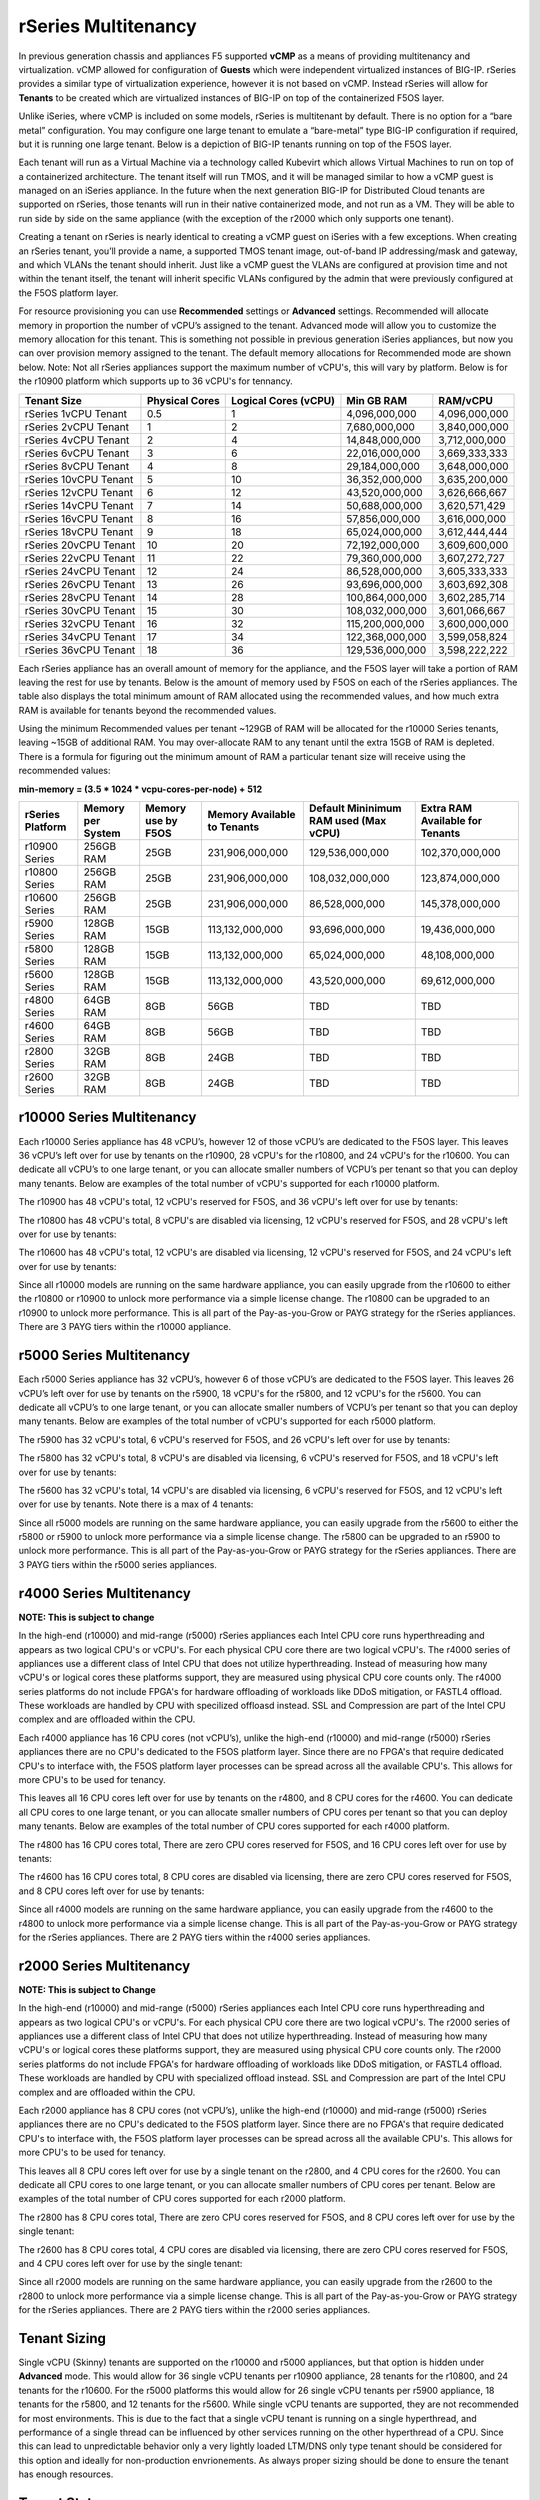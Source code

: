 ====================
rSeries Multitenancy
====================


In previous generation chassis and appliances F5 supported **vCMP** as a means of providing multitenancy and virtualization. vCMP allowed for configuration of **Guests** which were independent virtualized instances of BIG-IP. rSeries provides a similar type of virtualization experience, however it is not based on vCMP.  Instead rSeries will allow for **Tenants** to be created which are virtualized instances of BIG-IP on top of the containerized F5OS layer. 

Unlike iSeries, where vCMP is included on some models, rSeries is multitenant by default. There is no option for a “bare metal” configuration. You may configure one large tenant to emulate a “bare-metal” type BIG-IP configuration if required, but it is running one large tenant. Below is a depiction of BIG-IP tenants running on top of the F5OS layer. 

.. image:: images/rseries_multitenancy/image1.png
  :align: center
  :scale: 80%

Each tenant will run as a Virtual Machine via a technology called Kubevirt which allows Virtual Machines to run on top of a containerized architecture. The tenant itself will run TMOS, and it will be managed similar to how a vCMP guest is managed on an iSeries appliance. In the future when the next generation BIG-IP for Distributed Cloud tenants are supported on rSeries, those tenants will run in their native containerized mode, and not run as a VM. They will be able to run side by side on the same appliance (with the exception of the r2000 which only supports one tenant).

Creating a tenant on rSeries is nearly identical to creating a vCMP guest on iSeries with a few exceptions. When creating an rSeries tenant, you’ll provide a name, a supported TMOS tenant image, out-of-band IP addressing/mask and gateway, and which VLANs the tenant should inherit. Just like a vCMP guest the VLANs are configured at provision time and not within the tenant itself, the tenant will inherit specific VLANs configured by the admin that were previously configured at the F5OS platform layer.

.. image:: images/rseries_multitenancy/image2.png
  :align: center
  :scale: 70%

For resource provisioning you can use **Recommended** settings or **Advanced** settings. Recommended will allocate memory in proportion the number of vCPU’s assigned to the tenant. Advanced mode will allow you to customize the memory allocation for this tenant. This is something not possible in previous generation iSeries appliances, but now you can over provision memory assigned to the tenant. The default memory allocations for Recommended mode are shown below. Note: Not all rSeries appliances support the maximum number of vCPU's, this will vary by platform. Below is for the r10900 platform which supports up to 36 vCPU's for tennancy.

+-----------------------+--------------------+--------------------------+-----------------+-----------------+
| **Tenant Size**       | **Physical Cores** | **Logical Cores (vCPU)** | **Min GB RAM**  | **RAM/vCPU**    |
+=======================+====================+==========================+=================+=================+
| rSeries 1vCPU Tenant  | 0.5                |  1                       | 4,096,000,000   | 4,096,000,000   |
+-----------------------+--------------------+--------------------------+-----------------+-----------------+
| rSeries 2vCPU Tenant  | 1                  |  2                       | 7,680,000,000   | 3,840,000,000   |
+-----------------------+--------------------+--------------------------+-----------------+-----------------+
| rSeries 4vCPU Tenant  | 2                  |  4                       | 14,848,000,000  | 3,712,000,000   |
+-----------------------+--------------------+--------------------------+-----------------+-----------------+
| rSeries 6vCPU Tenant  | 3                  |  6                       | 22,016,000,000  | 3,669,333,333   |
+-----------------------+--------------------+--------------------------+-----------------+-----------------+
| rSeries 8vCPU Tenant  | 4                  |  8                       | 29,184,000,000  | 3,648,000,000   |
+-----------------------+--------------------+--------------------------+-----------------+-----------------+
| rSeries 10vCPU Tenant | 5                  |  10                      | 36,352,000,000  | 3,635,200,000   |
+-----------------------+--------------------+--------------------------+-----------------+-----------------+
| rSeries 12vCPU Tenant | 6                  |  12                      | 43,520,000,000  | 3,626,666,667   |
+-----------------------+--------------------+--------------------------+-----------------+-----------------+
| rSeries 14vCPU Tenant | 7                  |  14                      | 50,688,000,000  | 3,620,571,429   |
+-----------------------+--------------------+--------------------------+-----------------+-----------------+
| rSeries 16vCPU Tenant | 8                  |  16                      | 57,856,000,000  | 3,616,000,000   |
+-----------------------+--------------------+--------------------------+-----------------+-----------------+
| rSeries 18vCPU Tenant | 9                  |  18                      | 65,024,000,000  | 3,612,444,444   |
+-----------------------+--------------------+--------------------------+-----------------+-----------------+
| rSeries 20vCPU Tenant | 10                 |  20                      | 72,192,000,000  | 3,609,600,000   |
+-----------------------+--------------------+--------------------------+-----------------+-----------------+
| rSeries 22vCPU Tenant | 11                 |  22                      | 79,360,000,000  | 3,607,272,727   |
+-----------------------+--------------------+--------------------------+-----------------+-----------------+
| rSeries 24vCPU Tenant | 12                 |  24                      | 86,528,000,000  | 3,605,333,333   |
+-----------------------+--------------------+--------------------------+-----------------+-----------------+
| rSeries 26vCPU Tenant | 13                 |  26                      | 93,696,000,000  | 3,603,692,308   |
+-----------------------+--------------------+--------------------------+-----------------+-----------------+
| rSeries 28vCPU Tenant | 14                 |  28                      | 100,864,000,000 | 3,602,285,714   |
+-----------------------+--------------------+--------------------------+-----------------+-----------------+
| rSeries 30vCPU Tenant | 15                 |  30                      | 108,032,000,000 | 3,601,066,667   |
+-----------------------+--------------------+--------------------------+-----------------+-----------------+
| rSeries 32vCPU Tenant | 16                 |  32                      | 115,200,000,000 | 3,600,000,000   |
+-----------------------+--------------------+--------------------------+-----------------+-----------------+
| rSeries 34vCPU Tenant | 17                 |  34                      | 122,368,000,000 | 3,599,058,824   |
+-----------------------+--------------------+--------------------------+-----------------+-----------------+
| rSeries 36vCPU Tenant | 18                 |  36                      | 129,536,000,000 | 3,598,222,222   |
+-----------------------+--------------------+--------------------------+-----------------+-----------------+

Each rSeries appliance has an overall amount of memory for the appliance, and the F5OS layer will take a portion of RAM leaving the rest for use by tenants. Below is the amount of memory used by F5OS on each of the rSeries appliances. The table also displays the total minimum amount of RAM allocated using the recommended values, and how much extra RAM is available for tenants beyond the recommended values.

Using the minimum Recommended values per tenant ~129GB of RAM will be allocated for the r10000 Series tenants, leaving ~15GB of additional RAM. You may over-allocate RAM to any tenant until the extra 15GB of RAM is depleted. There is a formula for figuring out the minimum amount of RAM a particular tenant size will receive using the recommended values:

**min-memory = (3.5 * 1024 * vcpu-cores-per-node) + 512**


+-----------------------+-----------------------+-------------------------+----------------------------------+--------------------------------------------+---------------------------------------+
| **rSeries Platform**  | **Memory per System** | **Memory use by F5OS**  | **Memory Available to Tenants**  | **Default Mininimum RAM used (Max vCPU)**  |  **Extra RAM Available for Tenants**  |
+=======================+=======================+=========================+==================================+============================================+=======================================+
| r10900 Series         | 256GB RAM             | 25GB                    | 231,906,000,000                  | 129,536,000,000                            | 102,370,000,000                       |
+-----------------------+-----------------------+-------------------------+----------------------------------+--------------------------------------------+---------------------------------------+
| r10800 Series         | 256GB RAM             | 25GB                    | 231,906,000,000                  | 108,032,000,000                            | 123,874,000,000                       |
+-----------------------+-----------------------+-------------------------+----------------------------------+--------------------------------------------+---------------------------------------+
| r10600 Series         | 256GB RAM             | 25GB                    | 231,906,000,000                  | 86,528,000,000                             | 145,378,000,000                       |
+-----------------------+-----------------------+-------------------------+----------------------------------+--------------------------------------------+---------------------------------------+
| r5900 Series          | 128GB RAM             | 15GB                    | 113,132,000,000                  | 93,696,000,000                             | 19,436,000,000                        |
+-----------------------+-----------------------+-------------------------+----------------------------------+--------------------------------------------+---------------------------------------+
| r5800 Series          | 128GB RAM             | 15GB                    | 113,132,000,000                  | 65,024,000,000                             | 48,108,000,000                        |
+-----------------------+-----------------------+-------------------------+----------------------------------+--------------------------------------------+---------------------------------------+
| r5600 Series          | 128GB RAM             | 15GB                    | 113,132,000,000                  | 43,520,000,000                             | 69,612,000,000                        |
+-----------------------+-----------------------+-------------------------+----------------------------------+--------------------------------------------+---------------------------------------+
| r4800 Series          | 64GB RAM              | 8GB                     | 56GB                             | TBD                                        | TBD                                   |
+-----------------------+-----------------------+-------------------------+----------------------------------+--------------------------------------------+---------------------------------------+
| r4600 Series          | 64GB RAM              | 8GB                     | 56GB                             | TBD                                        | TBD                                   |
+-----------------------+-----------------------+-------------------------+----------------------------------+--------------------------------------------+---------------------------------------+
| r2800 Series          | 32GB RAM              | 8GB                     | 24GB                             | TBD                                        | TBD                                   |
+-----------------------+-----------------------+-------------------------+----------------------------------+--------------------------------------------+---------------------------------------+
| r2600 Series          | 32GB RAM              | 8GB                     | 24GB                             | TBD                                        | TBD                                   |
+-----------------------+-----------------------+-------------------------+----------------------------------+--------------------------------------------+---------------------------------------+

r10000 Series Multitenancy
==========================

Each r10000 Series appliance has 48 vCPU’s, however 12 of those vCPU’s are dedicated to the F5OS layer. This leaves 36 vCPU’s left over for use by tenants on the r10900, 28 vCPU's for the r10800, and 24 vCPU's for the r10600.  You can dedicate all vCPU’s to one large tenant, or you can allocate smaller numbers of VCPU’s per tenant so that you can deploy many tenants. Below are examples of the total number of vCPU's supported for each r10000 platform.

The r10900 has 48 vCPU's total, 12 vCPU's reserved for F5OS, and 36 vCPU's left over for use by tenants:


.. image:: images/rseries_multitenancy/image3.png
  :align: center
  :scale: 60%

The r10800 has 48 vCPU's total, 8 vCPU's are disabled via licensing, 12 vCPU's reserved for F5OS, and 28 vCPU's left over for use by tenants:

.. image:: images/rseries_multitenancy/image4.png
  :align: center
  :scale: 60%

The r10600 has 48 vCPU's total, 12 vCPU's are disabled via licensing, 12 vCPU's reserved for F5OS, and 24 vCPU's left over for use by tenants:  

.. image:: images/rseries_multitenancy/image5.png
  :align: center
  :scale: 60%

Since all r10000 models are running on the same hardware appliance, you can easily upgrade from the r10600 to either the r10800 or r10900 to unlock more performance via a simple license change. The r10800 can be upgraded to an r10900 to unlock more performance. This is all part of the Pay-as-you-Grow or PAYG strategy for the rSeries appliances. There are 3 PAYG tiers within the r10000 appliance.

r5000 Series Multitenancy
==========================

Each r5000 Series appliance has 32 vCPU’s, however 6 of those vCPU’s are dedicated to the F5OS layer. This leaves 26 vCPU’s left over for use by tenants on the r5900, 18 vCPU's for the r5800, and 12 vCPU's for the r5600.  You can dedicate all vCPU’s to one large tenant, or you can allocate smaller numbers of VCPU’s per tenant so that you can deploy many tenants. Below are examples of the total number of vCPU's supported for each r5000 platform.

The r5900 has 32 vCPU's total, 6 vCPU's reserved for F5OS, and 26 vCPU's left over for use by tenants:


.. image:: images/rseries_multitenancy/image6.png
  :align: center
  :scale: 80%

The r5800 has 32 vCPU's total, 8 vCPU's are disabled via licensing, 6 vCPU's reserved for F5OS, and 18 vCPU's left over for use by tenants:

.. image:: images/rseries_multitenancy/image7.png
  :align: center
  :scale: 40%

The r5600 has 32 vCPU's total, 14 vCPU's are disabled via licensing, 6 vCPU's reserved for F5OS, and 12 vCPU's left over for use by tenants. Note there is a max of 4 tenants:  

.. image:: images/rseries_multitenancy/image8.png
  :align: center
  :scale: 40%

Since all r5000 models are running on the same hardware appliance, you can easily upgrade from the r5600 to either the r5800 or r5900 to unlock more performance via a simple license change. The r5800 can be upgraded to an r5900 to unlock more performance. This is all part of the Pay-as-you-Grow or PAYG strategy for the rSeries appliances. There are 3 PAYG tiers within the r5000 series appliances.

r4000 Series Multitenancy
==========================

**NOTE: This is subject to change**

In the high-end (r10000) and mid-range (r5000) rSeries appliances each Intel CPU core runs hyperthreading and appears as two logical CPU's or vCPU's. For each physical CPU core there are two logical vCPU's. The r4000 series of appliances use a different class of Intel CPU that does not utilize hyperthreading. Instead of measuring how many vCPU's or logical cores these platforms support, they are measured using physical CPU core counts only. The r4000 series platforms do not include FPGA's for hardware offloading of workloads like DDoS mitigation, or FASTL4 offload. These workloads are handled by CPU with specilized offloasd instead. SSL and Compression are part of the Intel CPU complex and are offloaded within the CPU. 

Each r4000 appliance has 16 CPU cores (not vCPU’s), unlike the high-end (r10000) and mid-range (r5000) rSeries appliances there are no CPU's dedicated to the F5OS platform layer. Since there are no FPGA's that require dedicated CPU's to interface with, the F5OS platform layer processes can be spread across all the available CPU's. This allows for more CPU's to be used for tenancy.

This leaves all 16 CPU cores left over for use by tenants on the r4800, and 8 CPU cores for the r4600. You can dedicate all CPU cores to one large tenant, or you can allocate smaller numbers of CPU cores per tenant so that you can deploy many tenants. Below are examples of the total number of CPU cores supported for each r4000 platform.

The r4800 has 16 CPU cores total, There are zero CPU cores reserved for F5OS, and 16 CPU cores left over for use by tenants:


.. image:: images/rseries_multitenancy/image9.png
  :align: center
  :scale: 40%

The r4600 has 16 CPU cores total, 8 CPU cores are disabled via licensing, there are zero CPU cores reserved for F5OS, and 8 CPU cores left over for use by tenants:

.. image:: images/rseries_multitenancy/image10.png
  :align: center
  :scale: 40%

Since all r4000 models are running on the same hardware appliance, you can easily upgrade from the r4600 to the r4800 to unlock more performance via a simple license change. This is all part of the Pay-as-you-Grow or PAYG strategy for the rSeries appliances. There are 2 PAYG tiers within the r4000 series appliances.


r2000 Series Multitenancy
==========================

**NOTE: This is subject to Change**

In the high-end (r10000) and mid-range (r5000) rSeries appliances each Intel CPU core runs hyperthreading and appears as two logical CPU's or vCPU's. For each physical CPU core there are two logical vCPU's. The r2000 series of appliances use a different class of Intel CPU that does not utilize hyperthreading. Instead of measuring how many vCPU's or logical cores these platforms support, they are measured using physical CPU core counts only. The r2000 series platforms do not include FPGA's for hardware offloading of workloads like DDoS mitigation, or FASTL4 offload. These workloads are handled by CPU with specialized offload instead. SSL and Compression are part of the Intel CPU complex and are offloaded within the CPU. 

Each r2000 appliance has 8 CPU cores (not vCPU’s), unlike the high-end (r10000) and mid-range (r5000) rSeries appliances there are no CPU's dedicated to the F5OS platform layer. Since there are no FPGA's that require dedicated CPU's to interface with, the F5OS platform layer processes can be spread across all the available CPU's. This allows for more CPU's to be used for tenancy.

This leaves all 8 CPU cores left over for use by a single tenant on the r2800, and 4 CPU cores for the r2600. You can dedicate all CPU cores to one large tenant, or you can allocate smaller numbers of CPU cores per tenant. Below are examples of the total number of CPU cores supported for each r2000 platform.

The r2800 has 8 CPU cores total, There are zero CPU cores reserved for F5OS, and 8 CPU cores left over for use by the single tenant:


.. image:: images/rseries_multitenancy/image11.png
  :align: center
  :scale: 40%

The r2600 has 8 CPU cores total, 4 CPU cores are disabled via licensing, there are zero CPU cores reserved for F5OS, and 4 CPU cores left over for use by the single tenant:

.. image:: images/rseries_multitenancy/image12.png
  :align: center
  :scale: 40%

Since all r2000 models are running on the same hardware appliance, you can easily upgrade from the r2600 to the r2800 to unlock more performance via a simple license change. This is all part of the Pay-as-you-Grow or PAYG strategy for the rSeries appliances. There are 2 PAYG tiers within the r2000 series appliances.

Tenant Sizing
=============

Single vCPU (Skinny) tenants are supported on the r10000 and r5000 appliances, but that option is hidden under **Advanced** mode. This would allow for 36 single vCPU tenants per r10900 appliance, 28 tenants for the r10800, and 24 tenants for the r10600. For the r5000 platforms this would allow for 26 single vCPU tenants per r5900 appliance, 18 tenants for the r5800, and 12 tenants for the r5600. While single vCPU tenants are supported, they are not recommended for most environments. This is due to the fact that a single vCPU tenant is running on a single hyperthread, and performance of a single thread can be influenced by other services running on the other hyperthread of a CPU. Since this can lead to unpredictable behavior only a very lightly loaded LTM/DNS only type tenant should be considered for this option and ideally for non-production envrionements. As always proper sizing should be done to ensure the tenant has enough resources. 

Tenant States
=============

An rSeries tenant supports 3 states: (**Configured**, **Provisioned**, and **Deployed**):

**Configured**

- The tenant configuration exists on the appliance, but the tenant is not running, and no hardware resources (CPU, memory) are allocated to it. This is the initial state and the default.


**Provisioned**

- Moves the tenant into the Provisioned state, which causes the system to install the software, assign the tenant to nodes, and create virtual disks for the tenant on those nodes. If you choose this option, it takes a few minutes to complete the provisioning. The tenant does not run while in this state.

**Deployed**

- Changes the tenant to the Deployed state. The tenant is set up, resources are allocated to the tenant, the software is installed, and after those tasks are complete, the tenant is fully deployed and running. If you choose this option, it takes a few minutes to complete the deployment and bring up the system.


You may also configure **Crypto/Compression Acceleration**. This option is enabled by default, meaning the tenant will utilize and offload to crypto (SSL/TLS) and compression hardware, or it can be disabled meaning all crypto and compression will be done in software. It is highly recommended to use the default enabled option for best performance. 

In some previous generation hardware platforms there is an option to configure an **SSL Mode** for vCMP guests. This option is not available in rSeries, and the behavior may be different:

If you currently utilize the SSL Mode feature where SSL resources can be **Dedicated, Shared, or Isolated** for each vCMP guest, this configuration option is not supported on rSeries at initial release. vCMP guests operate in the default shared mode meaning all guests get equal access to the shared SSL hardware resources. You may configure the SSL Mode to **dedicated** where SSL hardware resources are dedicated to a guest in proportion to the vCPU’s assigned to a guest. You may also configure **none**, meaning all SSL processing is done in software.  
  
In rSeries there is no SSL Mode configuration option. By default, you may configure the **Crypto/Compression Acceleration** option when deploying an rSeries tenant. The choices are **enabled** or **disabled**. When enabled the system will assign SSL hardware resources in proportion to the number of vCPU’s assigned to the tenant. This is conceptually similar to how SSL Mode **Dedicated** works on vCMP guests but not 100% the same implementation.  When disabled no SSL hardware resources are assigned to the tenant and all processing is done in software. A environment currently running in the default shared mode will now be running in a mode that essentially mimics the SSL Mode Dedicated. 

Lastly the tenant may be configured to support **Appliance Mode** which is a security option which disables root and bash access to the tenant.
